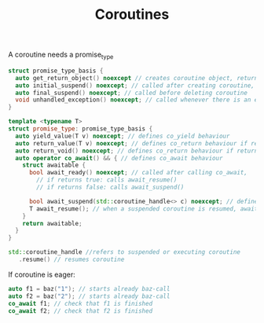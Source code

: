 #+TITLE: Coroutines

A coroutine needs a promise_type
#+begin_src cpp
  struct promise_type_basis {
    auto get_return_object() noexcept // creates coroutine object, returns coroutine
    auto initial_suspend() noexcept; // called after creating coroutine, e.g. decide wether it is lazy (return std::suspend_always) or eager (return std::suspend_never)
    auto final_suspend() noexcept; // called before deleting coroutine
    void unhandled_exception() noexcept; // called whenever there is an excpetion happening inside coroutine body
  }

  template <typename T>
  struct promise_type: promise_type_basis {
    auto yield_value(T v) noexcept; // defines co_yield behaviour
    auto return_value(T v) noexcept; // defines co_return behaviour if return is non-void
    auto return_void() noexcept; // defines co_return behaviour if return is void
    auto operator co_await() && { // defines co_await behaviour
      struct awaitable {
        bool await_ready() noexcept; // called after calling co_await, 
          // if returns true: calls await_resume()
          // if returns false: calls await_suspend()

        bool await_suspend(std::coroutine_handle<> c) noexcept; // defines activity, handle can be used to resume coroutine when activity finished (call c.resume())
        T await_resume(); // when a suspended coroutine is resumed, await_resume is called
      }
      return awaitable;
    }
  }
#+end_src

#+begin_src cpp
  std::coroutine_handle //refers to suspended or executing coroutine
     .resume() // resumes coroutine
#+end_src

If coroutine is eager:
#+begin_src cpp
  auto f1 = baz("1"); // starts already baz-call
  auto f2 = baz("2"); // starts already baz-call
  co_await f1; // check that f1 is finished
  co_await f2; // check that f2 is finished
#+end_src
